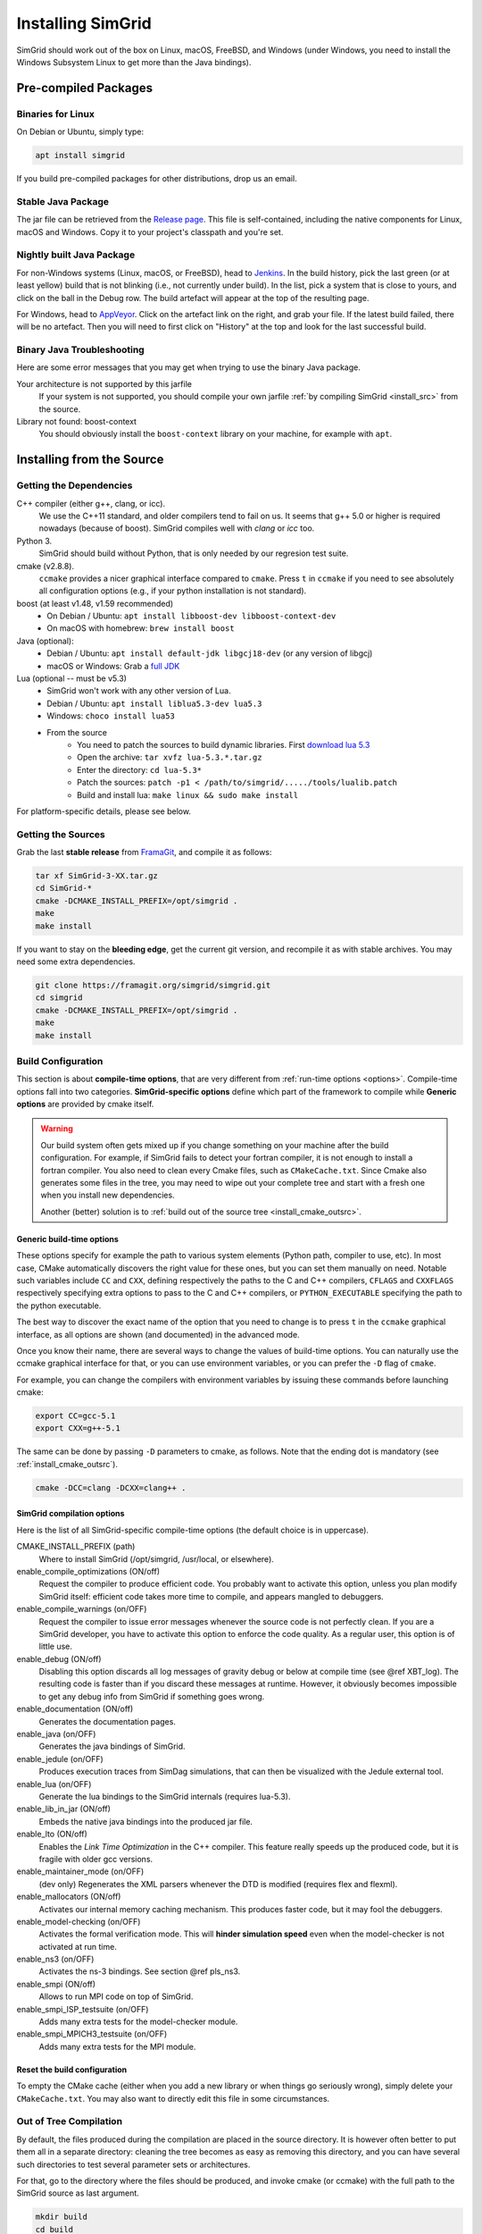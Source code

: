 .. Copyright 2005-2018

.. _install:

Installing SimGrid
==================


SimGrid should work out of the box on Linux, macOS, FreeBSD, and
Windows (under Windows, you need to install the Windows Subsystem
Linux to get more than the Java bindings).

Pre-compiled Packages
---------------------

Binaries for Linux
^^^^^^^^^^^^^^^^^^

On Debian or Ubuntu, simply type:

.. code-block:: shell

   apt install simgrid

If you build pre-compiled packages for other distributions, drop us an
email.

.. _install_java_precompiled:

Stable Java Package
^^^^^^^^^^^^^^^^^^^

The jar file can be retrieved from the `Release page
<https://framagit.org/simgrid/simgrid/tags>`_. This file is
self-contained, including the native components for Linux, macOS and
Windows. Copy it to your project's classpath and you're set.

Nightly built Java Package
^^^^^^^^^^^^^^^^^^^^^^^^^^

For non-Windows systems (Linux, macOS, or FreeBSD), head to `Jenkins <https://ci.inria.fr/simgrid/job/SimGrid>`_.
In the build history, pick the last green (or at least yellow) build that is not blinking (i.e., not currently under
build). In the list, pick a system that is close to yours, and click on the ball in the Debug row. The build artefact
will appear at the top of the resulting page.

For Windows, head to `AppVeyor <https://ci.appveyor.com/project/simgrid/simgrid>`_.
Click on the artefact link on the right, and grab your file. If the latest build failed, there will be no artefact. Then
you will need to first click on "History" at the top and look for the last successful build.

Binary Java Troubleshooting
^^^^^^^^^^^^^^^^^^^^^^^^^^^

Here are some error messages that you may get when trying to use the
binary Java package.

Your architecture is not supported by this jarfile
   If your system is not supported, you should compile your
   own jarfile :ref:`by compiling SimGrid <install_src>` from the source.
Library not found: boost-context
   You should obviously install the ``boost-context`` library on your
   machine, for example with ``apt``.

.. _install_src:

Installing from the Source
--------------------------

Getting the Dependencies
^^^^^^^^^^^^^^^^^^^^^^^^

C++ compiler (either g++, clang, or icc).
  We use the C++11 standard, and older compilers tend to fail on
  us. It seems that g++ 5.0 or higher is required nowadays (because of
  boost).  SimGrid compiles well with `clang` or `icc` too.
Python 3.
  SimGrid should build without Python, that is only needed by our regresion test suite.
cmake (v2.8.8).
  ``ccmake`` provides a nicer graphical interface compared to ``cmake``.
  Press ``t`` in ``ccmake`` if you need to see absolutely all
  configuration options (e.g., if your python installation is not standard).
boost (at least v1.48, v1.59 recommended)
  - On Debian / Ubuntu: ``apt install libboost-dev libboost-context-dev``
  - On macOS with homebrew: ``brew install boost``
Java (optional):
  - Debian / Ubuntu: ``apt install default-jdk libgcj18-dev`` (or
    any version of libgcj)
  - macOS or Windows: Grab a `full JDK <http://www.oracle.com/technetwork/java/javase/downloads>`_
Lua (optional -- must be v5.3)
  - SimGrid won't work with any other version of Lua.
  - Debian / Ubuntu: ``apt install liblua5.3-dev lua5.3``
  - Windows: ``choco install lua53``
  - From the source
      - You need to patch the sources to build dynamic libraries. First `download lua 5.3 <http://www.lua.org/download.html>`_
      - Open the archive: ``tar xvfz lua-5.3.*.tar.gz``
      - Enter the directory: ``cd lua-5.3*``
      - Patch the sources: ``patch -p1 < /path/to/simgrid/...../tools/lualib.patch``
      - Build and install lua: ``make linux && sudo make install``

For platform-specific details, please see below.

Getting the Sources
^^^^^^^^^^^^^^^^^^^

Grab the last **stable release** from `FramaGit
<https://framagit.org/simgrid/simgrid/tags>`_, and compile it as follows:

.. code-block:: shell

   tar xf SimGrid-3-XX.tar.gz
   cd SimGrid-*
   cmake -DCMAKE_INSTALL_PREFIX=/opt/simgrid .
   make
   make install

If you want to stay on the **bleeding edge**, get the current git version,
and recompile it as with stable archives. You may need some extra
dependencies.

.. code-block:: shell

   git clone https://framagit.org/simgrid/simgrid.git
   cd simgrid
   cmake -DCMAKE_INSTALL_PREFIX=/opt/simgrid .
   make
   make install

.. _install_src_config:
   
Build Configuration
^^^^^^^^^^^^^^^^^^^

This section is about **compile-time options**, that are very
different from :ref:`run-time options <options>`. Compile-time options
fall into two categories. **SimGrid-specific options** define which part
of the framework to compile while **Generic options** are provided by
cmake itself.

.. warning::

   Our build system often gets mixed up if you change something on
   your machine after the build configuration.  For example, if
   SimGrid fails to detect your fortran compiler, it is not enough to
   install a fortran compiler. You also need to clean every Cmake
   files, such as ``CMakeCache.txt``. Since Cmake also generates some
   files in the tree, you may need to wipe out your complete tree and
   start with a fresh one when you install new dependencies.
   
   Another (better) solution is to :ref:`build out of the source tree
   <install_cmake_outsrc>`.

Generic build-time options
""""""""""""""""""""""""""

These options specify for example the path to various system elements
(Python path, compiler to use, etc). In most case, CMake automatically
discovers the right value for these ones, but you can set them
manually on need.  Notable such variables include ``CC`` and ``CXX``,
defining respectively the paths to the C and C++ compilers, ``CFLAGS``
and ``CXXFLAGS`` respectively specifying extra options to pass to the C
and C++ compilers, or ``PYTHON_EXECUTABLE`` specifying the path to the
python executable.

The best way to discover the exact name of the option that you need to
change is to press ``t`` in the ``ccmake`` graphical interface, as all
options are shown (and documented) in the advanced mode.

Once you know their name, there are several ways to change the values of
build-time options. You can naturally use the ccmake graphical
interface for that, or you can use environment variables, or you can
prefer the ``-D`` flag of ``cmake``.

For example, you can change the compilers with environment variables
by issuing these commands before launching cmake:

.. code-block:: shell

   export CC=gcc-5.1
   export CXX=g++-5.1

The same can be done by passing ``-D`` parameters to cmake, as follows.
Note that the ending dot is mandatory (see :ref:`install_cmake_outsrc`).

.. code-block:: shell

   cmake -DCC=clang -DCXX=clang++ .

SimGrid compilation options
"""""""""""""""""""""""""""

Here is the list of all SimGrid-specific compile-time options (the
default choice is in uppercase).

CMAKE_INSTALL_PREFIX (path)
  Where to install SimGrid (/opt/simgrid, /usr/local, or elsewhere).

enable_compile_optimizations (ON/off)
  Request the compiler to produce efficient code. You probably want to
  activate this option, unless you plan modify SimGrid itself:
  efficient code takes more time to compile, and appears mangled to debuggers.

enable_compile_warnings (on/OFF)
  Request the compiler to issue error messages whenever the source
  code is not perfectly clean. If you are a SimGrid developer, you
  have to activate this option to enforce the code quality. As a
  regular user, this option is of little use.

enable_debug (ON/off)
  Disabling this option discards all log messages of gravity
  debug or below at compile time (see @ref XBT_log). The resulting
  code is faster than if you discard these messages at
  runtime. However, it obviously becomes impossible to get any debug
  info from SimGrid if something goes wrong.

enable_documentation (ON/off)
  Generates the documentation pages.

enable_java (on/OFF)
  Generates the java bindings of SimGrid.

enable_jedule (on/OFF)
  Produces execution traces from SimDag simulations, that can then be visualized with the
  Jedule external tool.

enable_lua (on/OFF)
  Generate the lua bindings to the SimGrid internals (requires lua-5.3).

enable_lib_in_jar (ON/off)
  Embeds the native java bindings into the produced jar file.

enable_lto (ON/off)
  Enables the *Link Time Optimization* in the C++ compiler.
  This feature really speeds up the produced code, but it is fragile
  with older gcc versions.

enable_maintainer_mode (on/OFF)
  (dev only) Regenerates the XML parsers whenever the DTD is modified (requires flex and flexml).

enable_mallocators (ON/off)
  Activates our internal memory caching mechanism. This produces faster
  code, but it may fool the debuggers.

enable_model-checking (on/OFF)
  Activates the formal verification mode. This will **hinder
  simulation speed** even when the model-checker is not activated at
  run time.

enable_ns3 (on/OFF)
  Activates the ns-3 bindings. See section @ref pls_ns3.

enable_smpi (ON/off)
  Allows to run MPI code on top of SimGrid.

enable_smpi_ISP_testsuite (on/OFF)
  Adds many extra tests for the model-checker module.

enable_smpi_MPICH3_testsuite (on/OFF)
  Adds many extra tests for the MPI module.

Reset the build configuration
"""""""""""""""""""""""""""""

To empty the CMake cache (either when you add a new library or when
things go seriously wrong), simply delete your ``CMakeCache.txt``. You
may also want to directly edit this file in some circumstances.

.. _install_cmake_outsrc:

Out of Tree Compilation
^^^^^^^^^^^^^^^^^^^^^^^

By default, the files produced during the compilation are placed in
the source directory. It is however often better to put them all in a
separate directory: cleaning the tree becomes as easy as removing this
directory, and you can have several such directories to test several
parameter sets or architectures.

For that, go to the directory where the files should be produced, and
invoke cmake (or ccmake) with the full path to the SimGrid source as
last argument.

.. code-block:: shell

  mkdir build
  cd build
  cmake [options] ..
  make

Existing Compilation Targets
^^^^^^^^^^^^^^^^^^^^^^^^^^^^

In most cases, compiling and installing SimGrid is enough:

.. code-block:: shell

  make
  make install # try "sudo make install" if you don't have the permission to write

In addition, several compilation targets are provided in SimGrid. If
your system is well configured, the full list of targets is available
for completion when using the ``Tab`` key. Note that some of the
existing targets are not really for public consumption so don't worry
if some do not work for you.

- **make simgrid**: Build only the SimGrid library and not any example
- **make s4u-app-pingpong**: Build only this example (works for any example)
- **make java-all**: Build all Java examples and their dependencies
- **make clean**: Clean the results of a previous compilation
- **make install**: Install the project (doc/ bin/ lib/ include/)
- **make uninstall**: Uninstall the project (doc/ bin/ lib/ include/)
- **make dist**: Build a distribution archive (tar.gz)
- **make distcheck**: Check the dist (make + make dist + tests on the distribution)
- **make documentation**: Create SimGrid documentation

If you want to see what is really happening, try adding ``VERBOSE=1`` to
your compilation requests:

.. code-block:: shell

  make VERBOSE=1

.. _install_src_test:

Testing your build
^^^^^^^^^^^^^^^^^^

Once everything is built, you may want to test the result. SimGrid
comes with an extensive set of regression tests (as described in the
@ref inside_tests "insider manual"). The tests are run with ``ctest``,
that comes with CMake.  We run them every commit and the results are
on `our Jenkins <https://ci.inria.fr/simgrid/>`_.

.. code-block:: shell

  ctest	                    # Launch all tests
  ctest -R s4u              # Launch only the tests whose names match the string "s4u"
  ctest -j4                 # Launch all tests in parallel, at most 4 concurrent jobs
  ctest --verbose           # Display all details on what's going on
  ctest --output-on-failure # Only get verbose for the tests that fail

  ctest -R s4u -j4 --output-on-failure # You changed S4U and want to check that you didn't break anything, huh?
                                       # That's fine, I do so all the time myself.

.. _install_cmake_mac:

macOS Specifics
^^^^^^^^^^^^^^^

SimGrid compiles like a charm with clang (version 3.0 or higher) on macOS:

.. code-block:: shell

  cmake -DCMAKE_C_COMPILER=/path/to/clang -DCMAKE_CXX_COMPILER=/path/to/clang++ .
  make


Troubleshooting your macOS build.

CMake Error: Parse error in cache file build_dir/CMakeCache.txt. Offending entry: /SDKs/MacOSX10.8.sdk
  This was reported with the XCode version of clang 4.1. The work
  around is to edit the ``CMakeCache.txt`` file directly, to change
  the following entry:

  ``CMAKE_OSX_SYSROOT:PATH=/Applications/XCode.app/Contents/Developer/Platforms/MacOSX.platform/Developer``

  You can safely ignore the warning about "-pthread" not being used, if it appears.

/usr/include does not seem to exist
  This directory does not exist by default on modern macOS versions,
  and you may need to create it with ``xcode-select -install``

.. _install_cmake_windows:

Windows Specifics
^^^^^^^^^^^^^^^^^

The best solution to get SimGrid working on windows is to install the
Ubuntu subsystem of Windows 10. All of SimGrid (but the model-checker)
works in this setting.

Native builds not very well supported. Have a look to our `appveypor
configuration file
<https://framagit.org/simgrid/simgrid/blob/master/.appveyor.yml>`_ to
see how we manage to use mingw-64 to build the DLL that the Java file
needs.

The drawback of MinGW-64 is that the produced DLL are not compatible
with MS Visual C. `clang-cl <http://clang.llvm.org/docs/MSVCCompatibility.html">`_
sounds promising to fix this. If you get something working or if you
have any other improvement, please @ref community_contact "tell us".

Java Specifics
^^^^^^^^^^^^^^

Once you have the `full JDK <http://www.oracle.com/technetwork/java/javase/downloads>`_ installed,
things should be as simple as:

.. code-block:: shell

   cmake -Denable_java=ON .
   make  simgrid-java_jar # Only build the jarfile

After the compilation, the file ```simgrid.jar``` is produced in the
root directory.

**Troubleshooting Java Builds**

Sometimes, the build system fails to find the JNI headers. First locate them as follows:

.. code-block:: shell

  $ locate jni.h
  /usr/lib/jvm/java-8-openjdk-amd64/include/jni.h
  /usr/lib/jvm/java-9-openjdk-amd64/include/jni.h
  /usr/lib/jvm/java-10-openjdk-amd64/include/jni.h


Then, set the JAVA_INCLUDE_PATH environment variable to the right
path, and relaunch cmake. If you have several versions of JNI installed
(as above), pick the one corresponding to the report of
``javac -version``

.. code-block:: shell

  export JAVA_INCLUDE_PATH=/usr/lib/jvm/java-8-openjdk-amd64/include/
  cmake -Denable_java=ON .
  make

Note that the filename ```jni.h``` was removed from the path.

Linux Multi-Arch Specifics
^^^^^^^^^^^^^^^^^^^^^^^^^^

On a multiarch x86_64 Linux, it should be possible to compile a 32-bit
version of SimGrid with something like:

.. code-block:: shell

  CFLAGS=-m32 \
  CXXFLAGS=-m32 \
  PKG_CONFIG_LIBDIR=/usr/lib/i386-linux-gnu/pkgconfig/ \
  cmake . \
  -DCMAKE_SYSTEM_PROCESSOR=i386 \
  -DCMAKE_Fortran_COMPILER=/some/path/to/i686-linux-gnu-gfortran \
  -DGFORTRAN_EXE=/some/path/to/i686-linux-gnu-gfortran \
  -DCMAKE_Fortran_FLAGS=-m32

If needed, implement ``i686-linux-gnu-gfortran`` as a script:

.. code-block:: shell

  #!/usr/bin/env sh
  exec gfortran -m32 "$@"

